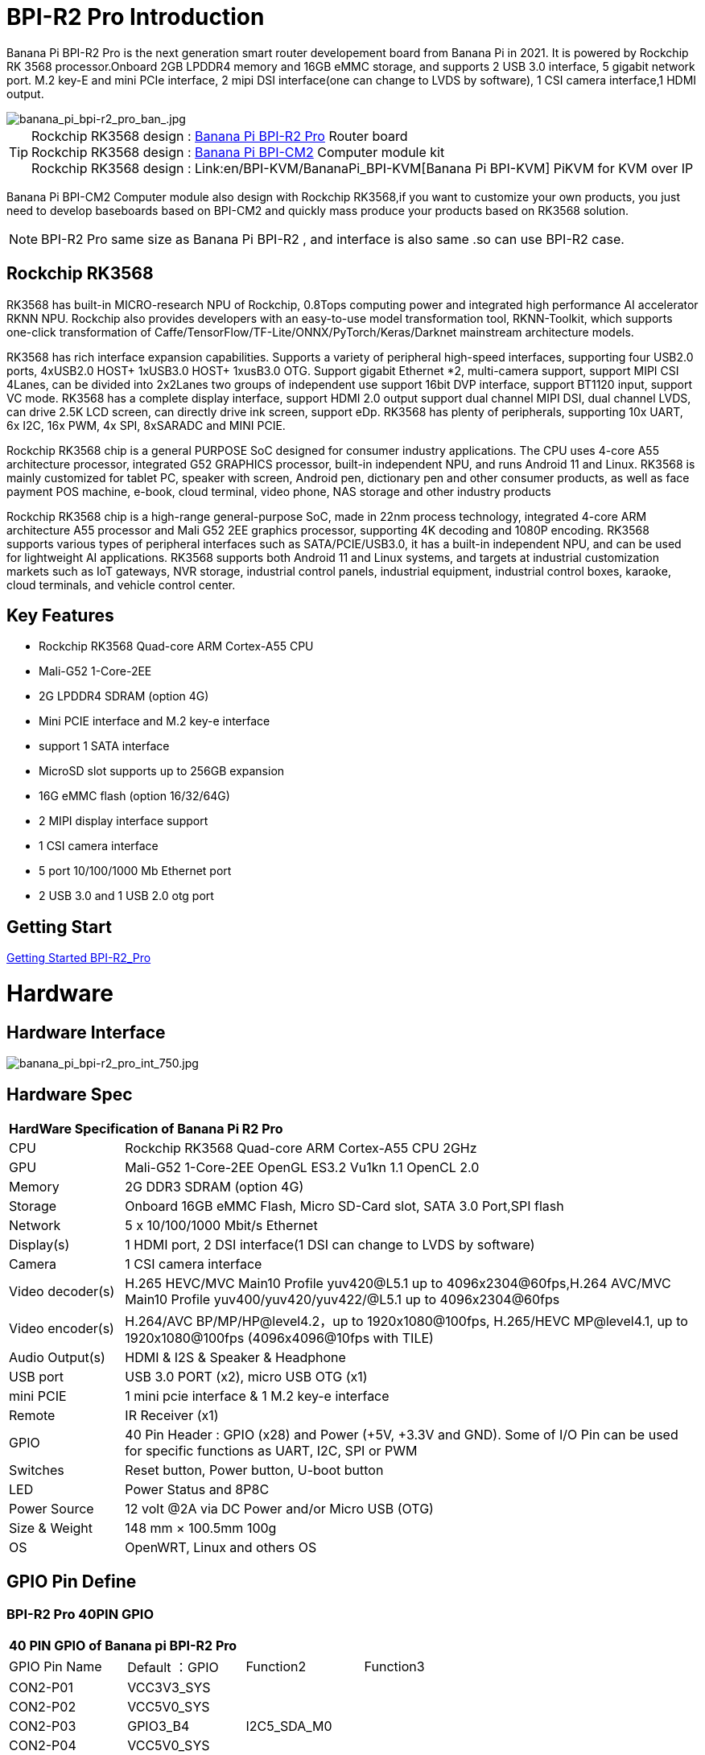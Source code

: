 = BPI-R2 Pro Introduction

Banana Pi BPI-R2 Pro is the next generation smart router developement board from Banana Pi in 2021. It is powered by Rockchip RK 3568 processor.Onboard 2GB LPDDR4 memory and 16GB eMMC storage, and supports 2 USB 3.0 interface, 5 gigabit network port. M.2 key-E and mini PCIe interface, 2 mipi DSI interface(one can change to LVDS by software), 1 CSI camera interface,1 HDMI output.

image::/picture/banana_pi_bpi-r2_pro_ban_.jpg[banana_pi_bpi-r2_pro_ban_.jpg]

TIP: Rockchip RK3568 design : link:/en/BPI-R2_Pro/BananaPi_BPI-R2_Pro[Banana Pi BPI-R2 Pro] Router board +
Rockchip RK3568 design : link:/en/BPI-CM2/BananaPi_BPI-CM2[Banana Pi BPI-CM2] Computer module kit +
Rockchip RK3568 design : Link:en/BPI-KVM/BananaPi_BPI-KVM[Banana Pi BPI-KVM] PiKVM for KVM over IP 

Banana Pi BPI-CM2 Computer module also design with Rockchip RK3568,if you want to customize your own products, you just need to develop baseboards based on BPI-CM2 and quickly mass produce your products based on RK3568 solution.

NOTE: BPI-R2 Pro same size as Banana Pi BPI-R2 , and interface is also same .so can use BPI-R2 case.

== Rockchip RK3568
RK3568 has built-in MICRO-research NPU of Rockchip, 0.8Tops computing power and integrated high performance AI accelerator RKNN NPU. Rockchip also provides developers with an easy-to-use model transformation tool, RKNN-Toolkit, which supports one-click transformation of Caffe/TensorFlow/TF-Lite/ONNX/PyTorch/Keras/Darknet mainstream architecture models.

RK3568 has rich interface expansion capabilities. Supports a variety of peripheral high-speed interfaces, supporting four USB2.0 ports, 4xUSB2.0 HOST+ 1xUSB3.0 HOST+ 1xusB3.0 OTG. Support gigabit Ethernet *2, multi-camera support, support MIPI CSI 4Lanes, can be divided into 2x2Lanes two groups of independent use support 16bit DVP interface, support BT1120 input, support VC mode. RK3568 has a complete display interface, support HDMI 2.0 output support dual channel MIPI DSI, dual channel LVDS, can drive 2.5K LCD screen, can directly drive ink screen, support eDp. RK3568 has plenty of peripherals, supporting 10x UART, 6x I2C, 16x PWM, 4x SPI, 8xSARADC and MINI PCIE.

Rockchip RK3568 chip is a general PURPOSE SoC designed for consumer industry applications. The CPU uses 4-core A55 architecture processor, integrated G52 GRAPHICS processor, built-in independent NPU, and runs Android 11 and Linux. RK3568 is mainly customized for tablet PC, speaker with screen, Android pen, dictionary pen and other consumer products, as well as face payment POS machine, e-book, cloud terminal, video phone, NAS storage and other industry products

Rockchip RK3568 chip is a high-range general-purpose SoC, made in 22nm process technology, integrated 4-core ARM architecture A55 processor and Mali G52 2EE graphics processor, supporting 4K decoding and 1080P encoding. RK3568 supports various types of peripheral interfaces such as SATA/PCIE/USB3.0, it has a built-in independent NPU, and can be used for lightweight AI applications. RK3568 supports both Android 11 and Linux systems, and targets at industrial customization markets such as IoT gateways, NVR storage, industrial control panels, industrial equipment, industrial control boxes, karaoke, cloud terminals, and vehicle control center.

== Key Features

- Rockchip RK3568 Quad-core ARM Cortex-A55 CPU
- Mali-G52 1-Core-2EE
- 2G LPDDR4 SDRAM (option 4G)
- Mini PCIE interface and M.2 key-e interface
- support 1 SATA interface
- MicroSD slot supports up to 256GB expansion
- 16G eMMC flash (option 16/32/64G)
- 2 MIPI display interface support
- 1 CSI camera interface
- 5 port 10/100/1000 Mb Ethernet port
- 2 USB 3.0 and 1 USB 2.0 otg port

== Getting Start

link:/en/BPI-R2_Pro/GettingStarted_BPI-R2_Pro[Getting Started BPI-R2_Pro]

= Hardware
== Hardware Interface

image::/picture/banana_pi_bpi-r2_pro_int_750.jpg[banana_pi_bpi-r2_pro_int_750.jpg]

== Hardware Spec

[option="header",cols="1,5"]
|=====
2+| **HardWare Specification of Banana Pi R2 Pro**
| CPU              | Rockchip RK3568 Quad-core ARM Cortex-A55 CPU 2GHz
| GPU              | Mali-G52 1-Core-2EE OpenGL ES3.2 Vu1kn 1.1 OpenCL 2.0
| Memory           | 2G DDR3 SDRAM (option 4G)
| Storage          | Onboard 16GB eMMC Flash, Micro SD-Card slot, SATA 3.0 Port,SPI flash
| Network          | 5 x 10/100/1000 Mbit/s Ethernet
| Display(s)       | 1 HDMI port, 2 DSI interface(1 DSI can change to LVDS by software)
| Camera           | 1 CSI camera interface
| Video decoder(s) | H.265 HEVC/MVC Main10 Profile yuv420@L5.1 up to 4096x2304@60fps,H.264 AVC/MVC Main10 Profile yuv400/yuv420/yuv422/@L5.1 up to 4096x2304@60fps 
| Video encoder(s) | H.264/AVC BP/MP/HP@level4.2，up to 1920x1080@100fps, H.265/HEVC MP@level4.1, up to 1920x1080@100fps (4096x4096@10fps with TILE)
| Audio Output(s)  | HDMI & I2S & Speaker & Headphone 
| USB port         | USB 3.0 PORT (x2), micro USB OTG (x1)
| mini PCIE        | 1 mini pcie interface & 1 M.2 key-e interface
| Remote           | IR Receiver (x1)
| GPIO             | 40 Pin Header : GPIO (x28) and Power (+5V, +3.3V and GND). Some of I/O Pin can be used for specific functions as UART, I2C, SPI or PWM        
| Switches         | Reset button, Power button, U-boot button 
| LED              | Power Status and 8P8C
| Power Source     | 12 volt @2A via DC Power and/or Micro USB (OTG)
| Size & Weight    | 148 mm × 100.5mm 100g
| OS               | OpenWRT, Linux and others OS
|=====

== GPIO Pin Define

=== BPI-R2 Pro 40PIN GPIO

[option="header",cols="1,1,1,1"]
|=====
4+| **40 PIN GPIO of Banana pi BPI-R2 Pro**
| GPIO Pin Name	| Default ：GPIO	| Function2	| Function3
| CON2-P01 | VCC3V3_SYS |                 |              
| CON2-P02 | VCC5V0_SYS |                 |              
| CON2-P03 | GPIO3_B4   | I2C5_SDA_M0     |              
| CON2-P04 | VCC5V0_SYS |                 |              
| CON2-P05 | GPIO3_B3   | I2C5_SCL_M0     |              
| CON2-P06 | GND        |                 |              
| CON2-P07 | GPIO3_B5   | PWM10_M0        |              
| CON2-P08 | GPIO0_C1   | UART0_TX        |              
| CON2-P09 | GND        |                 |              
| CON2-P10 | GPIO0_C0   | UART0_RX        |              
| CON2-P11 | GPIO3_C4   | UART7_TX_M1     | PWM14_M0     
| CON2-P12 | GPIO3_A3   | I2S3_SCLK_M0_BT |              
| CON2-P13 | GPIO3_C5   | UART7_RX_M1     | SPDIF_TX1_M1 
| CON2-P14 | GND        |                 |              
| CON2-P15 | GPIO3_B6   |                 | PWM11_IR_M0  
| CON2-P16 | GPIO0_C4   | UART0_RTS       |              
| CON2-P17 | VCC3V3_SYS |                 |              
| CON2-P18 | GPIO0_C7   | UART0_CTS       |              
| CON2-P19 | GPIO4_C3   | SPI3_MOSI_M1    | CAN1_TX      
| CON2-P20 | GND        |                 |              
| CON2-P21 | GPIO4_C5   | SPI3_MISO_M1    | UART9_TX 
| CON2-P22 | GPIO4_C4   |                 | SPDIF_TX 
| CON2-P23 | GPIO4_C2   | SPI3_CLK_M1     | CAN1_RX  
| CON2-P24 | GPIO4_C6   | SPI3_CS0_M1     | UART9_RX 
| CON2-P25 | GND        |                 |          
| CON2-P26 | GPIO3_C3   | UART5_RX_M1     |          
| CON2-P27 | GPIO1_A4   |                 |          
| CON2-P28 | GPIO3_C2   | UART5_TX_M1     |          
| CON2-P29 | GPIO1_B0   |                 |          
| CON2-P30 | GND        |                 |          
| CON2-P31 | GPIO1_B1   |                 |          
| CON2-P32 | GPIO4_D2   |                 |          
| CON2-P33 | GPIO1_B2   |                 |          
| CON2-P34 | GND        |                 |          
| CON2-P35 | GPIO3_A4   | I2S3_LRCK_M0_BT |          
| CON2-P36 | GPIO3_A2   | I2S3_MCLK_M0    |          
| CON2-P37 | GPIO2_D7   |                 |          
| CON2-P38 | GPIO3_A6   | I2S3_SDI_M0_BT  |          
| CON2-P39 | GND        |                 |          
| CON2-P40 | GPIO3_A5   | I2S3_SDO_M0_BT  |          
|=====

=== BPI-R2 Pro Debug UART

|=====
| CON3-P1	| GND
| CON3-P2	| UART0-RX
| CON3-P3	| UART0-TX
|=====

=== BPI-R2 Pro Camera(CN6)
|=====
| CSI Pin Name | Default Function	| Function2：GPIO
| CN6-P01 | GND              |  
| CN6-P02 | MIPI_CSI_D3N     |  
| CN6-P03 | MIPI_CSI_D3P     |  
| CN6-P04 | GND              |  
| CN6-P05 | MIPI_CSI_D2N     |  
| CN6-P06 | MIPI_CSI_D2P     |  
| CN6-P07 | GND              |  
| CN6-P08 | MIPI_CSI_CLK1N   |  
| CN6-P09 | MIPI_CSI_CLK1P   |  
| CN6-P10 | GND              |  
| CN6-P11 | MIPI_CSI_D1N     |  
| CN6-P12 | MIPI_CSI_D1P     |  
| CN6-P13 | GND              |  
| CN6-P14 | MIPI_CSI_D0N     |  
| CN6-P15 | MIPI_CSI_D0P     |  
| CN6-P16 | GND              |  
| CN6-P17 | MIPI_CSI_CLK0N   |  
| CN6-P18 | MIPI_CSI_CLK0P   |  
| CN6-P19 | NC/MIPI_CAM0_PDN |  
| CN6-P20 | CAM0_CLKOUT      |  
| CN6-P21 | CAM0_IRCUT       |  
| CN6-P22 | I2C2_SCL_M1      |  
| CN6-P23 | I2C2_SDA_M1      |  
| CN6-P24 | CAM0_CSI_RST     |  
| CN6-P25 | VCC1V8_DOVDD     |  
| CN6-P26 | GND              |  
| CN6-P27 | GND              |  
| CN6-P28 | VCC33            |  
| CN6-P29 | VCC33            |  
| CN6-P30 | VCC33            |  
|=====

=== MIPI LCD0(CN8)
|=====
|DSI Pin Name	| Default Function	| Function2
| CN8-P01 | NC                |               
| CN8-P02 | VCC3V3_LCD0       |               
| CN8-P03 | VCC3V3_LCD0       |               
| CN8-P04 | GND               |               
| CN8-P05 | MIPI_LCD0_RST     |               
| CN8-P06 | SARADC_VIN5       |               
| CN8-P07 | GND               |               
| CN8-P08 | MIPI_DSI_TX0_D0N  | LVDS_TX0_D0N  
| CN8-P09 | MIPI_DSI_TX0_D0P  | LVDS_TX0_D0P  
| CN8-P10 | GND               |               
| CN8-P11 | MIPI_DSI_TX0_D1N  | LVDS_TX0_D1N  
| CN8-P12 | MIPI_DSI_TX0_D1P  | LVDS_TX0_D1P  
| CN8-P13 | GND               |               
| CN8-P14 | MIPI_DSI_TX0_CLKN | LVDS_TX0_CLKN 
| CN8-P15 | MIPI_DSI_TX0_CLKP | LVDS_TX0_CLKP 
| CN8-P16 | GND               |               
| CN8-P17 | MIPI_DSI_TX0_D2N  | LVDS_TX0_D2N  
| CN8-P18 | MIPI_DSI_TX0_D2P  | LVDS_TX0_D2P  
| CN8-P19 | GND               |               
| CN8-P20 | MIPI_DSI_TX0_D3N  | LVDS_TX0_D3N  
| CN8-P21 | MIPI_DSI_TX0_D3P  | LVDS_TX0_D3P 
| CN8-P22 | GND               |              
| CN8-P23 | NC                |              
| CN8-P24 | NC                |              
| CN8-P25 | GND               |              
| CN8-P26 | LCD0_BL_PWM       |              
| CN8-P27 | MIPI0_LCM_PWMOUT  |              
| CN8-P28 | NC                |              
| CN8-P29 | NC                |              
| CN8-P30 | GND               |              
| CN8-P31 | LED0-             |              
| CN8-P32 | LED0-             |              
| CN8-P33 | NC                |              
| CN8-P34 | TP_INT_L_GPIO0_B5 |              
| CN8-P35 | TP_RST_L_GPIO0_B6 |              
| CN8-P36 | I2C1_SCL_TP       |              
| CN8-P37 | I2C1_SDA_TP       |              
| CN8-P38 | NC                |              
| CN8-P39 | LED0+             |              
| CN8-P40 | LED0+             |              
|=====

=== MIPI LCD1(CN7)
|=====
| DSI Pin Name | Default Function	| Function2
| CN7-P01 | NC                |  
| CN7-P02 | VCC3V3_LCD1       |  
| CN7-P03 | VCC3V3_LCD1       |  
| CN7-P04 | GND               |  
| CN7-P05 | MIPI_LCD1_RST     |  
| CN7-P06 | SARADC_VIN2       |  
| CN7-P07 | GND               |  
| CN7-P08 | MIPI_DSI_TX1_D0N  |  
| CN7-P09 | MIPI_DSI_TX1_D0P  |  
| CN7-P10 | GND               |  
| CN7-P11 | MIPI_DSI_TX1_D1N  |  
| CN7-P12 | MIPI_DSI_TX1_D1P  |  
| CN7-P13 | GND               |  
| CN7-P14 | MIPI_DSI_TX1_CLKN |  
| CN7-P15 | MIPI_DSI_TX1_CLKP |  
| CN7-P16 | GND               |  
| CN7-P17 | MIPI_DSI_TX1_D2N  |  
| CN7-P18 | MIPI_DSI_TX1_D2P  |  
| CN7-P19 | GND               |  
| CN7-P20 | MIPI_DSI_TX1_D3N  |  
| CN7-P21 | MIPI_DSI_TX1_D3P  |  
| CN7-P22 | GND               |  
| CN7-P23 | NC                |  
| CN7-P24 | NC                |  
| CN7-P25 | GND               |  
| CN7-P26 | LCD1_BL_PWM       |  
| CN7-P27 | MIPI1_LCM_PWMOUT  |  
| CN7-P28 | NC                |  
| CN7-P29 | NC                |  
| CN7-P30 | GND               |  
| CN7-P31 | LED1-             |  
| CN7-P32 | LED1-             |  
| CN7-P33 | NC                |  
| CN7-P34 | TP_INT_L_GPIO0_B5 |  
| CN7-P35 | TP_RST_L_GPIO0_B6 |  
| CN7-P36 | I2C1_SCL_TP       |  
| CN7-P37 | I2C1_SDA_TP       |  
| CN7-P38 | NC                |  
| CN7-P39 | LED1+             |  
| CN7-P40 | LED1+             |  
|=====

=== EDP LCD(CN9)
|=====
| DSI Pin Name | Default Function	| Function2
| CN9-P01 | EDP_TX_AUXN |  
| CN9-P02 | EDP_TX_AUXP |  
| CN9-P03 | EDP_TX_D0P  |  
| CN9-P04 | EDP_TX_D0N  |  
| CN9-P05 | EDP_TX_D1P  |  
| CN9-P06 | EDP_TX_D1N  |  
| CN9-P07 | EDP_TX_D2P  |  
| CN9-P08 | EDP_TX_D2N  |  
| CN9-P09 | EDP_TX_D3P  |  
| CN9-P10 | EDP_TX_D3N  |  
| CN9-P11 | NC          |  
| CN9-P12 | NC          |  
| CN9-P13 | NC          |  
| CN9-P14 | NC          |  
| CN9-P15 | LCD1_RST    |  
| CN9-P16 | LCD1_BL_PWM |  
| CN9-P17 | SARADC_VIN4 |  
| CN9-P18 | VCC3V3_LCD1 |  
| CN9-P19 | VCC3V3_LCD1 |  
| CN9-P20 | GND         |  
| CN9-P21	| GND	        |
| CN9-P22	| GND	        |
| CN9-P23	| VCC12V_LCD1	|
| CN9-P24	| VCC12V_LCD1 |
|=====

Running on android11 system, connecting with 2x dsi panel + 1x eDP panel: https://www.youtube.com/watch?v=HpDAmNVDwXI

== Custom production
RK3568 custom board, industrial control board

image::/picture/rk3568_industrial_control_development_board_interface.jpg[rk3568_industrial_control_development_board_interface.jpg]

= Development
== Source Code
=== Linux

TIP: linux-4.19.xx kernel BSP Source code on github ： https://github.com/BPI-SINOVOIP/BPI-R2PRO-BSP/

TIP: linux-5.10.66 kernel BSP Source code on github ： https://github.com/BPI-SINOVOIP/BPI-R2PRO-BSP-5.10.x/

=== Android

TIP: BPI-R2 PRO Android11 Source Code : +
Baidu Cloud: https://pan.baidu.com/s/1c2vw-df4hh55VB3gSsM6Uw?pwd=8888 (提取码: 8888)


== Resources

TIP: Because of the Google security update some of the old links will not work if the images you want to use cannot be downloaded from the link:https://drive.google.com/drive/folders/0B_YnvHgh2rwjVjNyS2pheEtWQlk?resourcekey=0-U4TI84zIBdId7bHHjf2qKA[new link bpi-image Files]

TIP: All banana pi link:https://drive.google.com/drive/folders/0B4PAo2nW2Kfndjh6SW9MS2xKSWs?resourcekey=0-qXGFXKmd7AVy0S81OXM1RA&usp=sharing[docement(SCH file,DXF file,and doc)]

TIP: BPI-R2 Pro schematic diagram : https://drive.google.com/file/d/1aDOL8U6-4bxn7iB_MzCOgHoDhUu0wuQu/view?usp=sharing

TIP: BPI-R2 Pro DXF file ： https://drive.google.com/file/d/1N9AWJVHC4fZEko5_RIkc3pI0gK1I0XiV/view?usp=sharing

TIP: MT7531 switch chip datasheet: https://drive.google.com/file/d/1aVdQz3rbKWjkvdga8-LQ-VFXjmHR8yf9/view?usp=sharing

TIP: RTL8367RB-VB-CG Switch chip datasheet: https://drive.google.com/file/d/1Rua-SRJLPoV0NLnvwJg-fopsD178KIts/view?usp=sharing

TIP: BPI-R2 Pro CE,FCC,RoHS certificate : https://banana-pi.org/en/bpi-honor/

TIP: Install google play on Bananapi BPI-R2 pro Android 11/12: https://www.youtube.com/watch?v=pMKBVcJhsx4

= System Image
== All image
NOTE: Note: the network disk include linux-4.19.xx and linux-5.10.66 kernel version, linux-5.10.66 kernel version can support DSA feature.

All image for BPI-R2 Pro google ： https://drive.google.com/drive/folders/1gHNGVL_uq8L4t987k-nzg6MKWDSmDcfC

All image for BPI-R2 Pro : Baidu ： https://pan.baidu.com/s/1u5bIp0fMJPre-j0bXGfDWA?pwd=i8q6 Pincode: i8q6

== Android

NOTE: All Android image can find here:

Google Drive: https://drive.google.com/drive/folders/1Bs0lhnukZ4A_BmbY-QPiJsFguPXh6imh?usp=share_link

Baidu Cloud: https://pan.baidu.com/s/19_nZls-1tzAsIB3_B-PWrg?pwd=6zw8 (pincode: 6zw8)

NOTE: 2023-03-17-Android11-atv-bpi-r2pro.img

Google Drive: https://drive.google.com/drive/folders/1TZMsaeg99bC8WwxEb8zOMTOAA0TurQ_E?usp=share_link

Baidu Cloud: https://pan.baidu.com/s/1_Hb0dB_4mHhTXiWP6TAzDA?pwd=bdxa (pincode: bdxa)

NOTE: 2023-03-17-Android11-bpi-r2pro.img

Google Drive: https://drive.google.com/drive/folders/108SbohEB8OsWYaxvFeYhGDzxHaUJ1OcW?usp=share_link

Baidu Cloud: https://pan.baidu.com/s/1FKdN2b3qA2Cc4syO15zbng?pwd=rnxd (pincode: rnxd)

NOTE: 2022-11-16 release, Android12-bpi-r2pro.img

Google Drive: https://drive.google.com/file/d/1UZ-e6QJIB8ZU-rdGsCnDNaNR2pYHHvxA/view?usp=share_link

Baidu Cloud: https://pan.baidu.com/s/1tQ5Fg47R0fpUajYpNIsJ3g?pwd=8888 (pincode: 8888)

MD5: a7b5faf7818f1ab2d36253a5d3ca1d18

Forum pthread: https://forum.banana-pi.org/t/bananapi-bpi-r2-pro-2022-11-16-android-12/14264

NOTE: 2022-06-10 release, Android 11 with kernel 4.19.219, tablet variant image

Google Drive: https://drive.google.com/file/d/1qiLZKU8_2O0hHgP25F0CRxv9MnSJlXpv/view?usp=sharing

Baidu Cloud: https://pan.baidu.com/s/1EUiGaXuPxAkR69g7EOnVaw?pwd=4n6c (pincode: 4n6c)

MD5: ebd336bad0c27c66ae65a4d38103bced

NOTE: 2022-06-10 release, Android 11 with kernel 4.19.219, atv variant image

Google Drive: https://drive.google.com/file/d/104K7W1PX4OFvUtqNGHOnx6RZO49BrTZp/view?usp=sharing

Baidu Cloud: https://pan.baidu.com/s/1RbNf1dFqMxy1Dx_ysym82w?pwd=v4u8 (pincode: v4u8)

MD5: 49506a8a3183ab189046b5e2e2833b87

== Linux

=== Ubuntu

NOTE: kernel 5.10.66 , support DSA feature, Ubuntu 16.04. Ubuntu 20.04, Ubunutu 22.04.

Baidu : https://pan.baidu.com/s/19B6AYrHfbIFgRytTpW8Mbg?pwd=6me6 Pincode: 6me6

=== Debian

NOTE: kernel 5.10.66, support DSA feature, Debian10.

Baidu : https://pan.baidu.com/s/19B6AYrHfbIFgRytTpW8Mbg?pwd=6me6 Pincode: 6me6

== Third part image

=== Armbian

NOTE: 2023-07 Armbian_2023.02.0 for BPI-R2 PRO

Baidu Cloud: https://pan.baidu.com/s/1Ey02SbYbTjdYpiB1MdgL7A?pwd=8888 (pincode:8888)

Google Drive: https://drive.google.com/drive/folders/1oN1W-vvxDUTX5bx4RHw9_dQdoDfNtg91?usp=sharing

=== Armbian and LibreELEC

NOTE: Image: https://forum.banana-pi.org/t/armbian-and-libreelec-for-bpi-r2-pro-rk3568/13308

== OperWRT
NOTE: kernel 5.10.66, support DSA feature, OpenWRT

Baidu : https://pan.baidu.com/s/19B6AYrHfbIFgRytTpW8Mbg?pwd=6me6 Pincode: 6me6


= Easy to buy

WARNING: Aliexpress shop : https://www.aliexpress.com/item/1005004224551525.html?spm=a2g0o.store_pc_newArrival.8148356.1.2d8330d9Jco2ZH

WARNING: Taobao shop : https://item.taobao.com/item.htm?spm=a2oq0.12575281.0.0.282d1debCwvgH0&ft=t&id=673191560298

WARNING: BPI-R2 Pro RK3568 OEM&ODM : judyhuang@banana-pi.com
